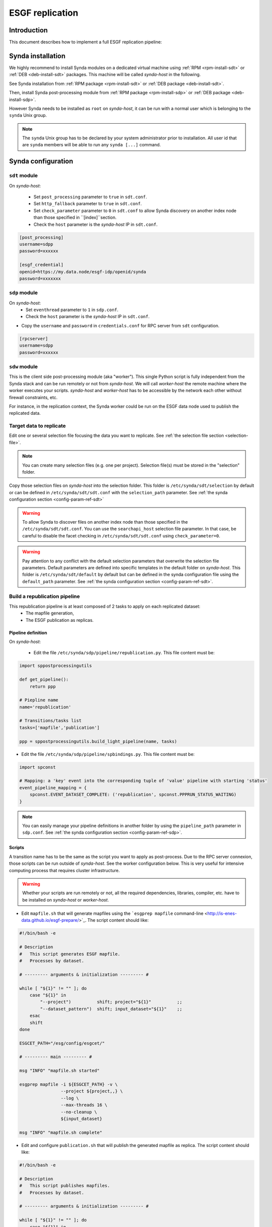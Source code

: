 .. _replication-sdp:

ESGF replication
================

Introduction
************

This document describes how to implement a full ESGF replication pipeline:

.. image:: synda_replication.png
   :scale: 50%
   :alt: Basic replication pipeline
   :align: center

Synda installation
******************

We highly recommend to install Synda modules on a dedicated virtual machine using :ref:`RPM <rpm-install-sdt>` or :ref:`DEB <deb-install-sdt>` packages. This machine will be called *synda-host* in the following.

See Synda installation from :ref:`RPM package <rpm-install-sdt>` or :ref:`DEB package <deb-install-sdt>`.

Then, install Synda post-processing module from :ref:`RPM package <rpm-install-sdp>` or :ref:`DEB package <deb-install-sdp>`.

However Synda needs to be installed as ``root`` on *synda-host*, it can be run with a normal user which is belonging to the ``synda`` Unix group.

.. note::

    The ``synda`` Unix group has to be declared by your system administrator prior to installation.
    All user id that are ``synda`` members will be able to run any ``synda [...]`` command.

Synda configuration
*******************

``sdt`` module
--------------

On *synda-host*:

 - Set ``post_processing`` parameter to ``true`` in ``sdt.conf``.
 - Set ``http_fallback`` parameter to ``true`` in ``sdt.conf``.
 - Set ``check_parameter`` parameter to ``0`` in ``sdt.conf`` to allow Synda discovery on another index node than those specified in ``[index]``section.
 - Check the ``host`` parameter is the *synda-host* IP in ``sdt.conf``.

.. code-block:: text
    [module]
    post_processing=true
    [...]

    [download]
    http_fallback=true
    [...]

    [behaviour]
    check_parameter=0
    [...]

    [post_processing]
    host=xxx.xxx.xxx.xx
    port=18290

 - Choose a password to configure RPC server in ``credentials.conf``.
 - Check the ESGF ``openid`` and ``password`` are valid in ``credentials.conf`` and register to appropriate ESGF groups.

.. code-block:: text

    [post_processing]
    username=sdpp
    password=xxxxxx

    [esgf_credential]
    openid=https://my.data.node/esgf-idp/openid/synda
    password=xxxxxxx

``sdp`` module
--------------

On *synda-host*:
 - Set ``eventhread`` parameter to ``1`` in ``sdp.conf``.
 - Check the ``host`` parameter is the *synda-host* IP in ``sdt.conf``.

.. code-block:: text
    [daemon]
    eventthread=1
    host=xxx.xxx.xxx.xx
    [...]

- Copy the ``username`` and ``password`` in ``credentials.conf`` for RPC server from ``sdt`` configuration.

.. code-block:: text

    [rpcserver]
    username=sdpp
    password=xxxxxx

``sdw`` module
--------------

This is the client side post-processing module (aka "worker"). This single Python script is fully independent from the Synda stack and can be run remotely or not from *synda-host*.
We will call *worker-host* the remote machine where the worker executes your scripts. *synda-host* and *worker-host* has to be accessible by the network each other without firewall constraints, etc.

For instance, in the replication context, the Synda worker could be run on the ESGF data node used to publish the replicated data.

Target data to replicate
------------------------

Edit one or several selection file focusing the data you want to replicate. See :ref:`the selection file section <selection-file>`.

.. note::

    You can create many selection files (e.g. one per project). Selection file(s) must be stored in the "selection" folder.

Copy those selection files on *synda-host* into the selection folder. This folder is ``/etc/synda/sdt/selection`` by default or can be defined in ``/etc/synda/sdt/sdt.conf`` with the ``selection_path`` parameter. See :ref:`the synda configuration section <config-param-ref-sdt>`

.. warning::

    To allow Synda to discover files on another index node than those specified in the ``/etc/synda/sdt/sdt.conf``.
    You can use the ``searchapi_host`` selection file parameter.
    In that case, be careful to disable the facet checking in ``/etc/synda/sdt/sdt.conf`` using ``check_parameter=0``.

.. warning::

    Pay attention to any conflict with the default selection parameters that overwrite the selection file parameters.
    Default parameters are defined into specific templates in the default folder on *synda-host*.
    This folder is ``/etc/synda/sdt/default`` by default but can be defined in the synda configuration file using the ``default_path`` parameter. See :ref:`the synda configuration section <config-param-ref-sdt>`.

Build a republication pipeline
------------------------------

This republication pipeline is at least composed of 2 tasks to apply on each replicated dataset:
 - The mapfile generation,
 - The ESGF publication as replicas.

Pipeline definition
+++++++++++++++++++

On *synda-host*:

 - Edit the file ``/etc/synda/sdp/pipeline/republication.py``. This file content must be:

.. code-block:: python

    import sppostprocessingutils

    def get_pipeline():
        return ppp

    # Piepline name
    name='republication'

    # Transitions/tasks list
    tasks=['mapfile','publication']

    ppp = sppostprocessingutils.build_light_pipeline(name, tasks)


- Edit the file ``/etc/synda/sdp/pipeline/spbindings.py``. This file content must be:

.. code-block:: python

    import spconst

    # Mapping: a 'key' event into the corresponding tuple of 'value' pipeline with starting 'status'
    event_pipeline_mapping = {
        spconst.EVENT_DATASET_COMPLETE: ('republication', spconst.PPPRUN_STATUS_WAITING)
    }

.. note::

    You can easily manage your pipeline definitions in another folder by using the ``pipeline_path`` parameter in ``sdp.conf``. See :ref:`the synda configuration section <config-param-ref-sdp>`.

Scripts
+++++++

A transition name has to be the same as the script you want to apply as post-process.
Due to the RPC server connexion, those scripts can be run outside of *synda-host*. See the worker configuration below. This is very useful for intensive computing process that requires cluster infrastructure.

.. warning::

    Whether your scripts are run remotely or not, all the required dependencies, libraries, compiler, etc. have to be installed on *synda-host* or *worker-host*.

- Edit ``mapfile.sh`` that will generate mapfiles using the ```esgprep mapfile`` command-line <http://is-enes-data.github.io/esgf-prepare/>`_. The script content should like:

.. code-block:: bash

   #!/bin/bash -e

   # Description
   #   This script generates ESGF mapfile.
   #   Processes by dataset.

   # --------- arguments & initialization --------- #

   while [ "${1}" != "" ]; do
       case "${1}" in
           "--project")          shift; project="${1}"          ;;
           "--dataset_pattern")  shift; input_dataset="${1}"    ;;
       esac
       shift
   done

   ESGCET_PATH="/esg/config/esgcet/"

   # --------- main --------- #

   msg "INFO" "mapfile.sh started"

   esgprep mapfile -i ${ESGCET_PATH} -v \
                   --project ${project,,} \
                   --log \
                   --max-threads 16 \
                   --no-cleanup \
                   ${input_dataset}

   msg "INFO" "mapfile.sh complete"

- Edit and configure ``publication.sh`` that will publish the generated mapfile as replica. The script content should like:

.. code-block:: bash

   #!/bin/bash -e

   # Description
   #   This script publishes mapfiles.
   #   Processes by dataset.

   # --------- arguments & initialization --------- #

   while [ "${1}" != "" ]; do
       case "${1}" in
           "--project")          shift; project="${1}"          ;;
           "--dataset_pattern")  shift; input_dataset="${1}"    ;;
       esac
       shift
   done

   # INI files directory
   ESGCET_PATH="/esg/config/esgcet/"
   # Indexnode hostname
   MYPROXY_HOST="esgf-node.fr"
   # myproxy-logon port
   MYPROXY_PORT="7512"
   # Publisher's openID login registered
   MYPROXY_LOGIN="xxxxxx"
   # Publisher's openID password
   MYPROXY_PASSWD="xxxxxx"

   # --------- main --------- #

   msg "INFO" "replication.sh started"

   # Loads ESGF environment
   source /etc/esg.env

   # Checkup directories and temporary files
   if [ ! -d ${ESGCET_PATH} ]; then
       msg "ERROR" "${ESGCET_PATH} does not exist. STOP." >&2
       exit 1
   fi
   if [ ! -d ${HOME}/.globus ]; then
       msg "ERROR" "${HOME}/.globus does not exist. STOP." >&2
       exit 1
   fi
   if [ -f ${HOME}/.globus/certificate-file ]; then
       msg "WARNING" "${HOME}/.globus/certificate-file already exists. Deleted." >&2
       rm -f ${HOME}/.globus/certificate-file
   fi

   # Retrieve mapfile name with an esgprep dry run
   uuid=$(uuidgen)
   esgprep mapfile -i ${ESGCET_PATH} -v \
                   --project ${project,,} \
                   --no-checksum \
                   --mapfile "{dataset_id}.${uuid}" \
                   ${input_dir} 1>&2 2> /dev/null
   mapfile_orig=$(ls /tmp/map | grep "${uuid}")
   mapfile=$(echo ${mapfile_orig} | sed "s|\.${uuid}||g")
   rm -fr /tmp/map/${mapfile_orig}

   # Gets proxy certificates for publication
   msg "INFO"  "Get ESGF certificates..."
   cat ${MYPROXY_PASSWD} | myproxy-logon -b -T -s ${MYPROXY_HOST} -p ${MYPROXY_PORT} -l ${MYPROXY_LOGIN} -o ${HOME}/.globus/certificate-file -S

   # Initialize node and controlled vocabulary
   esginitialize -c -i ${ESGCET_PATH}

   msg "INFO"  "Publishing ${mapfile} on datanode..."
   # Datanode publication
   esgpublish -i ${ESGCET_PATH} \
              --project ${project,,} \
              --thredds \
              --service fileservice \
              --set-replica \
              --map ${mapfile_dir}${mapfile}
   msg "INFO"  "Publishing ${mapfile} on indexnode..."
   #Indexnode publication
   esgpublish -i ${ESGCET_PATH} \
              --project ${project,,} \
              --publish \
              --noscan \
              --service fileservice \
              --set-replica \
              --map ${mapfile_dir}${mapfile}

   msg "INFO" "replication.sh complete"

File discovery
**************

Install your selection file on *synda-host*:

.. code-block:: bash

    synda install -s <selection-file>

Or upgrade the file discovery:

.. code-block:: bash

    synda upgrade

At this point, files metadata are stored in local database and data download can begin.

Files download
**************

To start the download, run command below on *synda-host*:

.. code-block:: bash

    service sdt start

At this point, the downloading is in progress and when a dataset is complete an event is create to trigger the corresponding pipeline creation.

Files processing
****************

To start the post-processing, run command below on *synda-host*:

.. code-block:: bash

    service sdp start

At this point, the downloading is in progress and the previous event are consumed by ``sdp`` to create appropriate pipeline entries into the database.
The first transition of each complete dataset has a "waiting" status.

Then, run the worker remotely (i.e., on *worker-host*) or not (i.e., on *synda-host*):

.. code-block:: bash

    synda_wo -H <synda-host-IP> -w <rpc-password> --script_dir /your/scripts

At this point, the worker communicates with the ``sdp`` database to pick up information on a dataset pending for a transition to apply.
The worker run the corresponding script and returns the job result to ``sdp``. On success, the transition is set to "done" and replaced by the next one.

The worker can be run as a daemon using the ``start``, ``stop`` and ``status`` command:

.. code-block:: bash

    synda_wo -H <synda-host-IP> -w <rpc-password> --script_dir /your/scripts start

The worker allows you to:

 - Pick up only one item to process from ``sdp``:

.. code-block:: bash

    synda_wo -H <synda-host-IP> -w <rpc-password> --script_dir /your/scripts -1

 - Filter the transitions to process:

.. code-block:: bash

    synda_wo -H <synda-host-IP> -w <rpc-password> --script_dir /your/scripts -j mapfile

 - Filter the pipeline to process:

.. code-block:: bash

    synda_wo -H <synda-host-IP> -w <rpc-password> --script_dir /your/scripts -p republication

.. note::

    By default, the worker log is ``/var/log/sdw/worker.log``. On *worker-host* you must submit a log directory:

    synda_wo -H <synda-host-IP> -w <rpc-password> --script_dir /your/scripts -l /my/logs